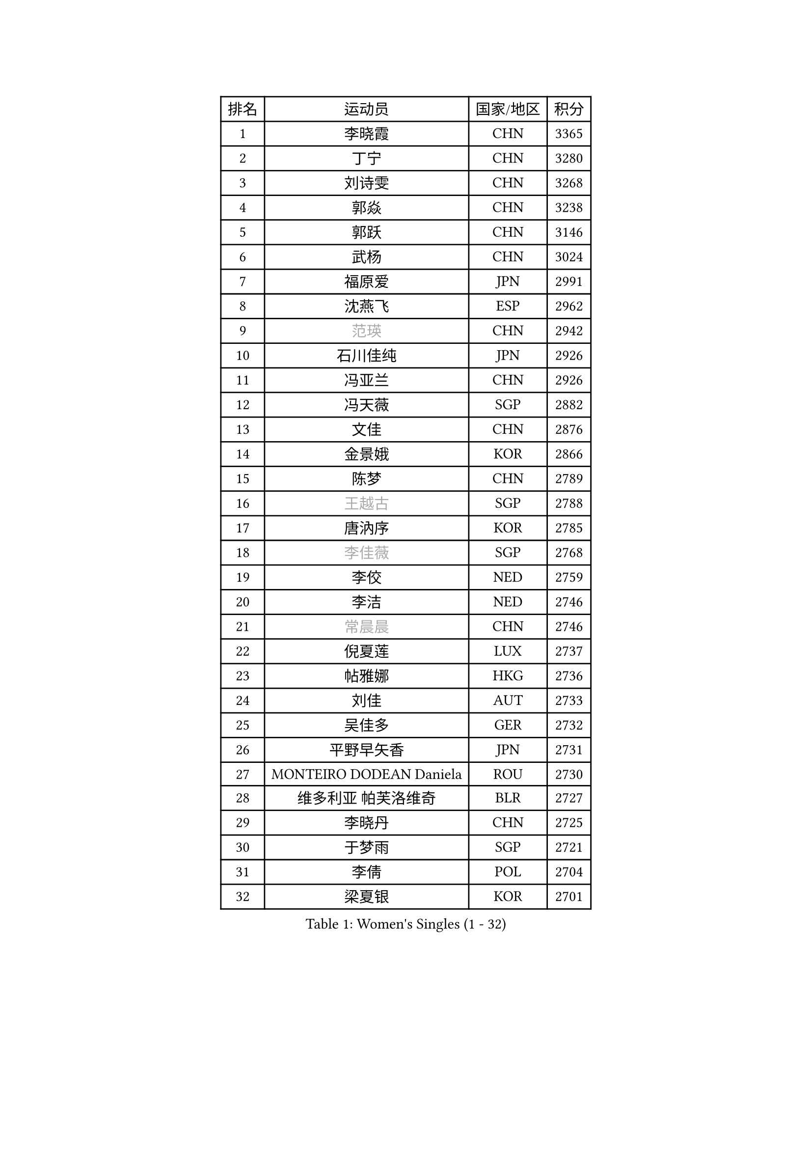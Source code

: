 
#set text(font: ("Courier New", "NSimSun"))
#figure(
  caption: "Women's Singles (1 - 32)",
    table(
      columns: 4,
      [排名], [运动员], [国家/地区], [积分],
      [1], [李晓霞], [CHN], [3365],
      [2], [丁宁], [CHN], [3280],
      [3], [刘诗雯], [CHN], [3268],
      [4], [郭焱], [CHN], [3238],
      [5], [郭跃], [CHN], [3146],
      [6], [武杨], [CHN], [3024],
      [7], [福原爱], [JPN], [2991],
      [8], [沈燕飞], [ESP], [2962],
      [9], [#text(gray, "范瑛")], [CHN], [2942],
      [10], [石川佳纯], [JPN], [2926],
      [11], [冯亚兰], [CHN], [2926],
      [12], [冯天薇], [SGP], [2882],
      [13], [文佳], [CHN], [2876],
      [14], [金景娥], [KOR], [2866],
      [15], [陈梦], [CHN], [2789],
      [16], [#text(gray, "王越古")], [SGP], [2788],
      [17], [唐汭序], [KOR], [2785],
      [18], [#text(gray, "李佳薇")], [SGP], [2768],
      [19], [李佼], [NED], [2759],
      [20], [李洁], [NED], [2746],
      [21], [#text(gray, "常晨晨")], [CHN], [2746],
      [22], [倪夏莲], [LUX], [2737],
      [23], [帖雅娜], [HKG], [2736],
      [24], [刘佳], [AUT], [2733],
      [25], [吴佳多], [GER], [2732],
      [26], [平野早矢香], [JPN], [2731],
      [27], [MONTEIRO DODEAN Daniela], [ROU], [2730],
      [28], [维多利亚 帕芙洛维奇], [BLR], [2727],
      [29], [李晓丹], [CHN], [2725],
      [30], [于梦雨], [SGP], [2721],
      [31], [李倩], [POL], [2704],
      [32], [梁夏银], [KOR], [2701],
    )
  )#pagebreak()

#set text(font: ("Courier New", "NSimSun"))
#figure(
  caption: "Women's Singles (33 - 64)",
    table(
      columns: 4,
      [排名], [运动员], [国家/地区], [积分],
      [33], [文炫晶], [KOR], [2700],
      [34], [石贺净], [KOR], [2693],
      [35], [TIKHOMIROVA Anna], [RUS], [2689],
      [36], [朱雨玲], [MAC], [2669],
      [37], [WANG Xuan], [CHN], [2666],
      [38], [ZHAO Yan], [CHN], [2662],
      [39], [LEE Eunhee], [KOR], [2658],
      [40], [PESOTSKA Margaryta], [UKR], [2657],
      [41], [若宫三纱子], [JPN], [2647],
      [42], [#text(gray, "朴美英")], [KOR], [2644],
      [43], [VACENOVSKA Iveta], [CZE], [2640],
      [44], [田志希], [KOR], [2640],
      [45], [徐孝元], [KOR], [2638],
      [46], [PARTYKA Natalia], [POL], [2638],
      [47], [#text(gray, "高军")], [USA], [2637],
      [48], [姜华珺], [HKG], [2634],
      [49], [伊丽莎白 萨玛拉], [ROU], [2633],
      [50], [#text(gray, "姚彦")], [CHN], [2624],
      [51], [LI Xue], [FRA], [2623],
      [52], [IVANCAN Irene], [GER], [2613],
      [53], [森田美咲], [JPN], [2604],
      [54], [李明顺], [PRK], [2582],
      [55], [YOON Sunae], [KOR], [2580],
      [56], [#text(gray, "SUN Beibei")], [SGP], [2572],
      [57], [SKOV Mie], [DEN], [2564],
      [58], [LANG Kristin], [GER], [2561],
      [59], [XIAN Yifang], [FRA], [2557],
      [60], [RI Mi Gyong], [PRK], [2554],
      [61], [PERGEL Szandra], [HUN], [2544],
      [62], [KIM Jong], [PRK], [2542],
      [63], [EKHOLM Matilda], [SWE], [2542],
      [64], [福冈春菜], [JPN], [2537],
    )
  )#pagebreak()

#set text(font: ("Courier New", "NSimSun"))
#figure(
  caption: "Women's Singles (65 - 96)",
    table(
      columns: 4,
      [排名], [运动员], [国家/地区], [积分],
      [65], [SONG Maeum], [KOR], [2536],
      [66], [陈思羽], [TPE], [2534],
      [67], [PASKAUSKIENE Ruta], [LTU], [2530],
      [68], [藤井宽子], [JPN], [2525],
      [69], [CHOI Moonyoung], [KOR], [2519],
      [70], [ZHENG Jiaqi], [USA], [2509],
      [71], [SOLJA Amelie], [AUT], [2506],
      [72], [BALAZOVA Barbora], [SVK], [2506],
      [73], [TAN Wenling], [ITA], [2503],
      [74], [KOMWONG Nanthana], [THA], [2502],
      [75], [NG Wing Nam], [HKG], [2502],
      [76], [MATSUZAWA Marina], [JPN], [2501],
      [77], [POTA Georgina], [HUN], [2493],
      [78], [#text(gray, "SCHALL Elke")], [GER], [2490],
      [79], [MOLNAR Cornelia], [CRO], [2487],
      [80], [LEE I-Chen], [TPE], [2487],
      [81], [郑怡静], [TPE], [2486],
      [82], [STRBIKOVA Renata], [CZE], [2484],
      [83], [ERDELJI Anamaria], [SRB], [2483],
      [84], [RAMIREZ Sara], [ESP], [2475],
      [85], [石垣优香], [JPN], [2475],
      [86], [STEFANSKA Kinga], [POL], [2475],
      [87], [MIKHAILOVA Polina], [RUS], [2475],
      [88], [YAMANASHI Yuri], [JPN], [2472],
      [89], [LAY Jian Fang], [AUS], [2472],
      [90], [WU Xue], [DOM], [2469],
      [91], [LI Chunli], [NZL], [2467],
      [92], [#text(gray, "塔玛拉 鲍罗斯")], [CRO], [2461],
      [93], [玛利亚 肖], [ESP], [2458],
      [94], [WANG Chen], [CHN], [2453],
      [95], [CREEMERS Linda], [NED], [2452],
      [96], [LI Qiangbing], [AUT], [2452],
    )
  )#pagebreak()

#set text(font: ("Courier New", "NSimSun"))
#figure(
  caption: "Women's Singles (97 - 128)",
    table(
      columns: 4,
      [排名], [运动员], [国家/地区], [积分],
      [97], [CECHOVA Dana], [CZE], [2452],
      [98], [BARTHEL Zhenqi], [GER], [2450],
      [99], [#text(gray, "RAO Jingwen")], [CHN], [2450],
      [100], [GRUNDISCH Carole], [FRA], [2446],
      [101], [HAPONOVA Hanna], [UKR], [2446],
      [102], [HUANG Yi-Hua], [TPE], [2446],
      [103], [LOVAS Petra], [HUN], [2444],
      [104], [BILENKO Tetyana], [UKR], [2442],
      [105], [PRIVALOVA Alexandra], [BLR], [2442],
      [106], [FEHER Gabriela], [SRB], [2439],
      [107], [FADEEVA Oxana], [RUS], [2428],
      [108], [PAVLOVICH Veronika], [BLR], [2428],
      [109], [李皓晴], [HKG], [2428],
      [110], [KIM Hye Song], [PRK], [2422],
      [111], [TASHIRO Saki], [JPN], [2422],
      [112], [ODOROVA Eva], [SVK], [2417],
      [113], [TIAN Yuan], [CRO], [2416],
      [114], [#text(gray, "GANINA Svetlana")], [RUS], [2416],
      [115], [MISIKONYTE Lina], [LTU], [2414],
      [116], [克里斯蒂娜 托特], [HUN], [2403],
      [117], [STEFANOVA Nikoleta], [ITA], [2403],
      [118], [伯纳黛特 斯佐科斯], [ROU], [2401],
      [119], [NONAKA Yuki], [JPN], [2398],
      [120], [NGUYEN Thi Viet Linh], [VIE], [2395],
      [121], [SHIM Serom], [KOR], [2389],
      [122], [MAEDA Miyu], [JPN], [2387],
      [123], [KANG Misoon], [KOR], [2385],
      [124], [ZHOU Yihan], [SGP], [2383],
      [125], [佩特丽莎 索尔佳], [GER], [2381],
      [126], [NOSKOVA Yana], [RUS], [2378],
      [127], [顾玉婷], [CHN], [2374],
      [128], [KREKINA Svetlana], [RUS], [2374],
    )
  )